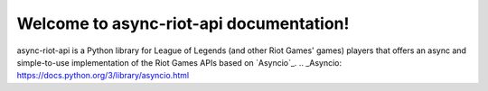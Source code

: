 Welcome to async-riot-api documentation!
========================================

async-riot-api is a Python library for League of Legends (and other Riot Games' games) players
that offers an async and simple-to-use implementation of the Riot Games APIs based on `Asyncio`_.
.. _Asyncio: https://docs.python.org/3/library/asyncio.html